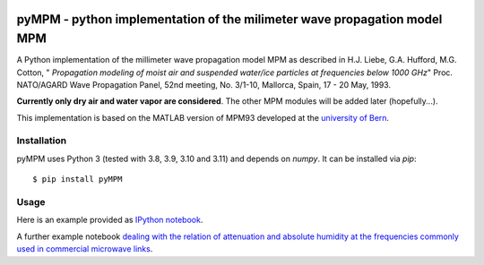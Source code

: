 .. image:: https://zenodo.org/badge/32748849.svg
   :target: https://zenodo.org/badge/latestdoi/32748849

=========================================================================
pyMPM - python implementation of the milimeter wave propagation model MPM
=========================================================================

A Python implementation of the millimeter wave propagation model MPM as described in H.J. Liebe, G.A. Hufford, M.G. Cotton, " *Propagation modeling of moist air and suspended water/ice particles at frequencies below 1000 GHz*" Proc. NATO/AGARD Wave Propagation Panel, 52nd meeting, No. 3/1-10, Mallorca, Spain, 17 - 20 May, 1993.

**Currently only dry air and water vapor are considered**. The other MPM modules will be added later (hopefully...).

This implementation is based on the MATLAB version of MPM93 developed at the `university of Bern <http://www.iapmw.unibe.ch/teaching/vorlesungen/mikrowellenphysik/software>`_.

Installation
------------

pyMPM uses Python 3 (tested with 3.8, 3.9, 3.10 and 3.11) and depends on `numpy`. It can be installed via `pip`::

    $ pip install pyMPM

Usage
-----

Here is an example provided as `IPython notebook <http://nbviewer.ipython.org/github/cchwala/pyMPM/blob/master/notebooks/Example.ipynb>`_.

A further example notebook `dealing with the relation of attenuation and absolute humidity at the frequencies commonly used in commercial microwave links <http://nbviewer.ipython.org/github/cchwala/pyMPM/blob/master/notebooks/Water%20vapor%20attenuation%20at%20MW%20link%20frequencies.ipynb>`_.
